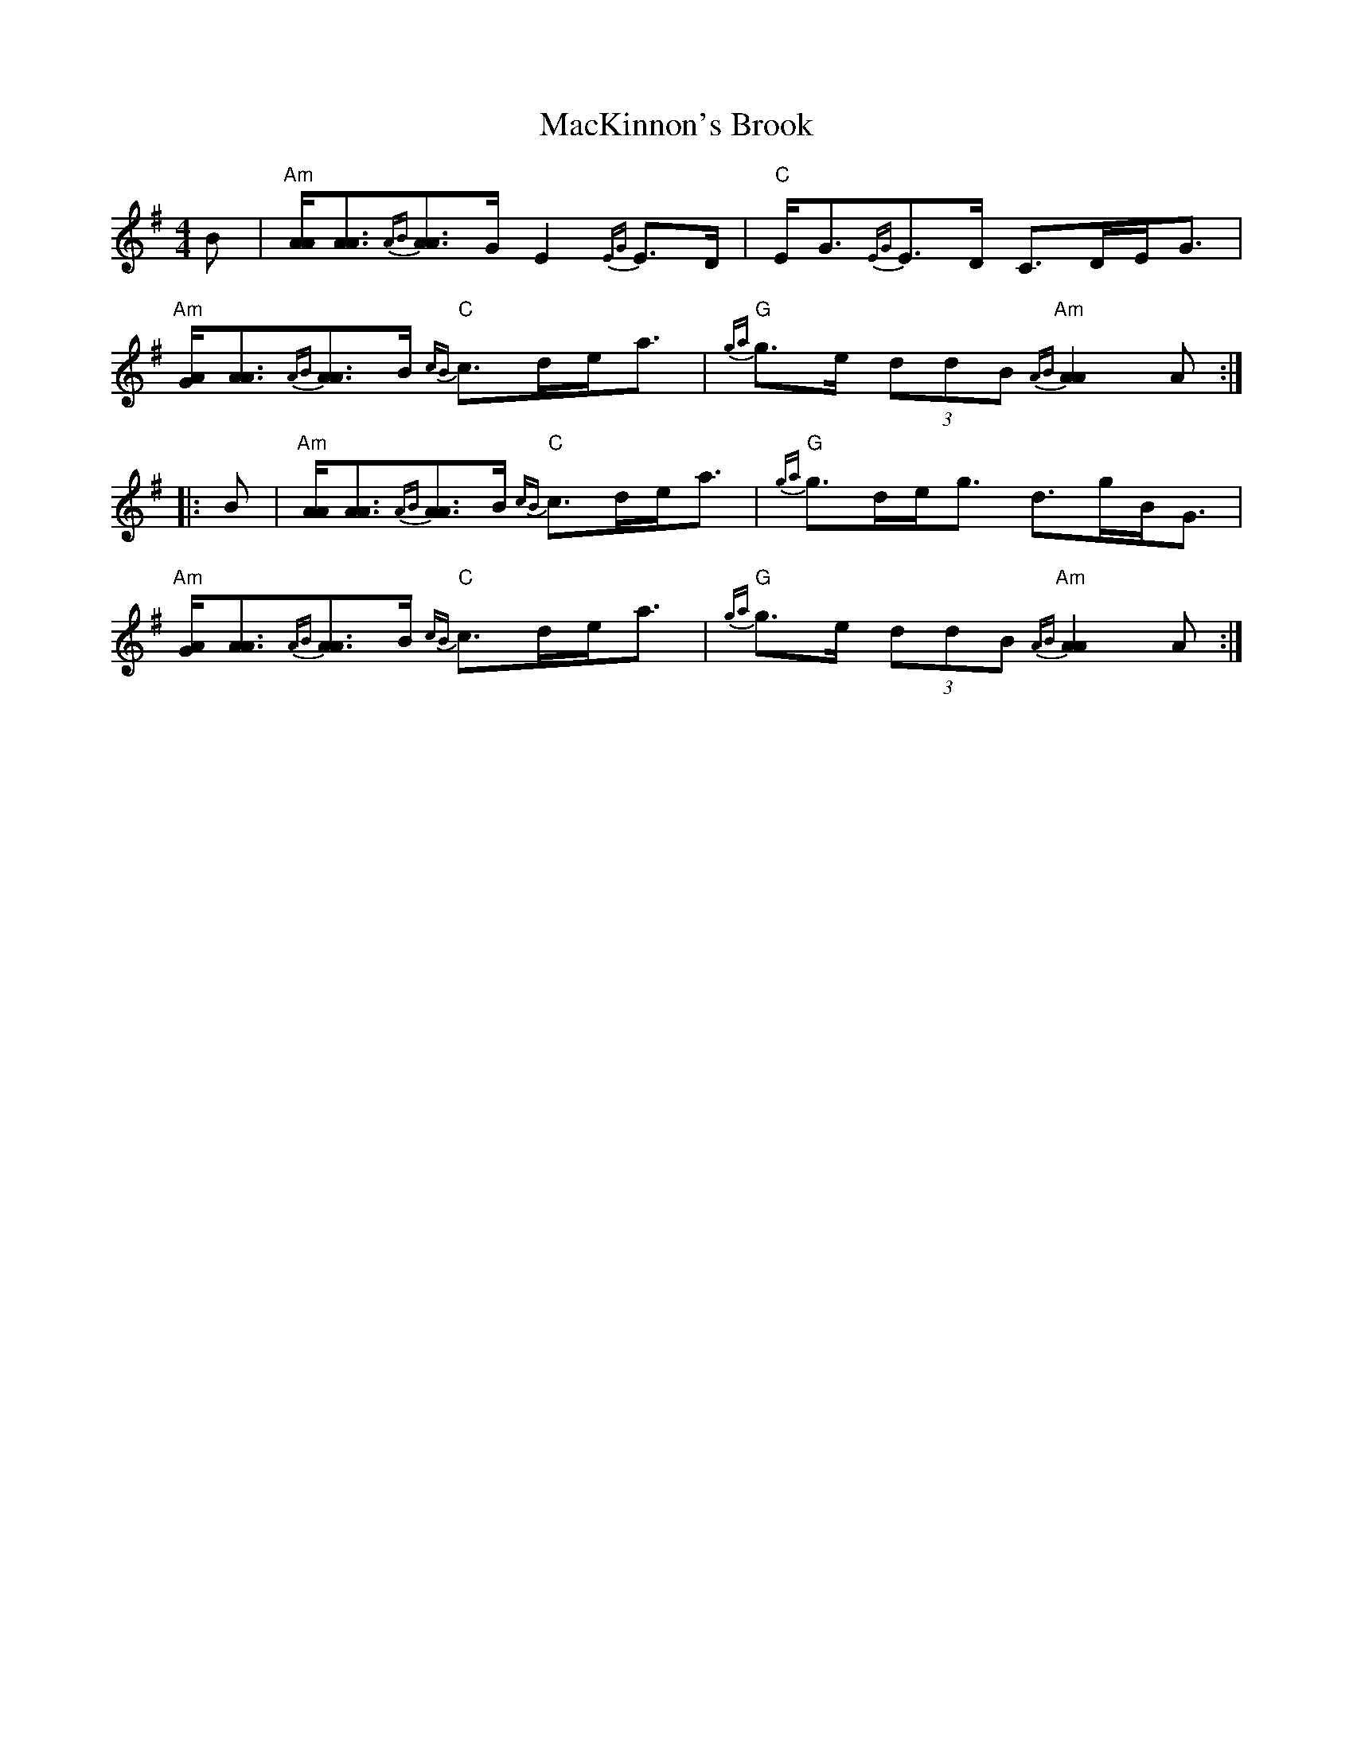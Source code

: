 X: 24673
T: MacKinnon's Brook
R: strathspey
M: 4/4
K: Adorian
B|"Am"[A/A/][A3/2A3/2]{AB}[A3/2A3/2]G/ E2 {EG}E>D|"C"E<G{EG}E>D C>DE<G|"Am"[A/G/][A3/2A3/2]{AB}[A3/2A3/2]B/ "C"{cB}c>de<a|"G"{ga}g>e (3ddB "Am"{AB}[A2A2] A:|
|:B|"Am"[A/A/][A3/2A3/2]{AB}[A3/2A3/2]B/ "C"{cB}c>de<a|"G"{ga}g>de<g d>gB<G|"Am"[A/G/][A3/2A3/2]{AB}[A3/2A3/2]B/ "C"{cB}c>de<a|"G"{ga}g>e (3ddB "Am"{AB}[A2A2] A:|

